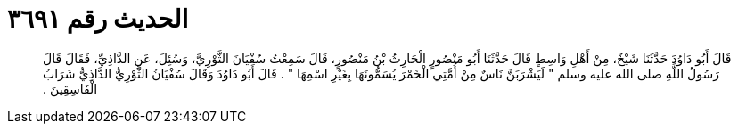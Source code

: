 
= الحديث رقم ٣٦٩١

[quote.hadith]
قَالَ أَبُو دَاوُدَ حَدَّثَنَا شَيْخٌ، مِنْ أَهْلِ وَاسِطٍ قَالَ حَدَّثَنَا أَبُو مَنْصُورٍ الْحَارِثُ بْنُ مَنْصُورٍ، قَالَ سَمِعْتُ سُفْيَانَ الثَّوْرِيَّ، وَسُئِلَ، عَنِ الدَّاذِيِّ، فَقَالَ قَالَ رَسُولُ اللَّهِ صلى الله عليه وسلم ‏"‏ لَيَشْرَبَنَّ نَاسٌ مِنْ أُمَّتِي الْخَمْرَ يُسَمُّونَهَا بِغَيْرِ اسْمِهَا ‏"‏ ‏.‏ قَالَ أَبُو دَاوُدَ وَقَالَ سُفْيَانُ الثَّوْرِيُّ الدَّاذِيُّ شَرَابُ الْفَاسِقِينَ ‏.‏